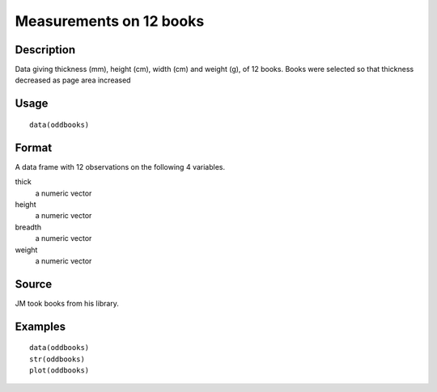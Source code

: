 +--------------------------------------+--------------------------------------+
| oddbooks                             |
| R Documentation                      |
+--------------------------------------+--------------------------------------+

Measurements on 12 books
------------------------

Description
~~~~~~~~~~~

Data giving thickness (mm), height (cm), width (cm) and weight (g), of
12 books. Books were selected so that thickness decreased as page area
increased

Usage
~~~~~

::

    data(oddbooks)

Format
~~~~~~

A data frame with 12 observations on the following 4 variables.

thick
    a numeric vector

height
    a numeric vector

breadth
    a numeric vector

weight
    a numeric vector

Source
~~~~~~

JM took books from his library.

Examples
~~~~~~~~

::

    data(oddbooks)
    str(oddbooks)
    plot(oddbooks) 

